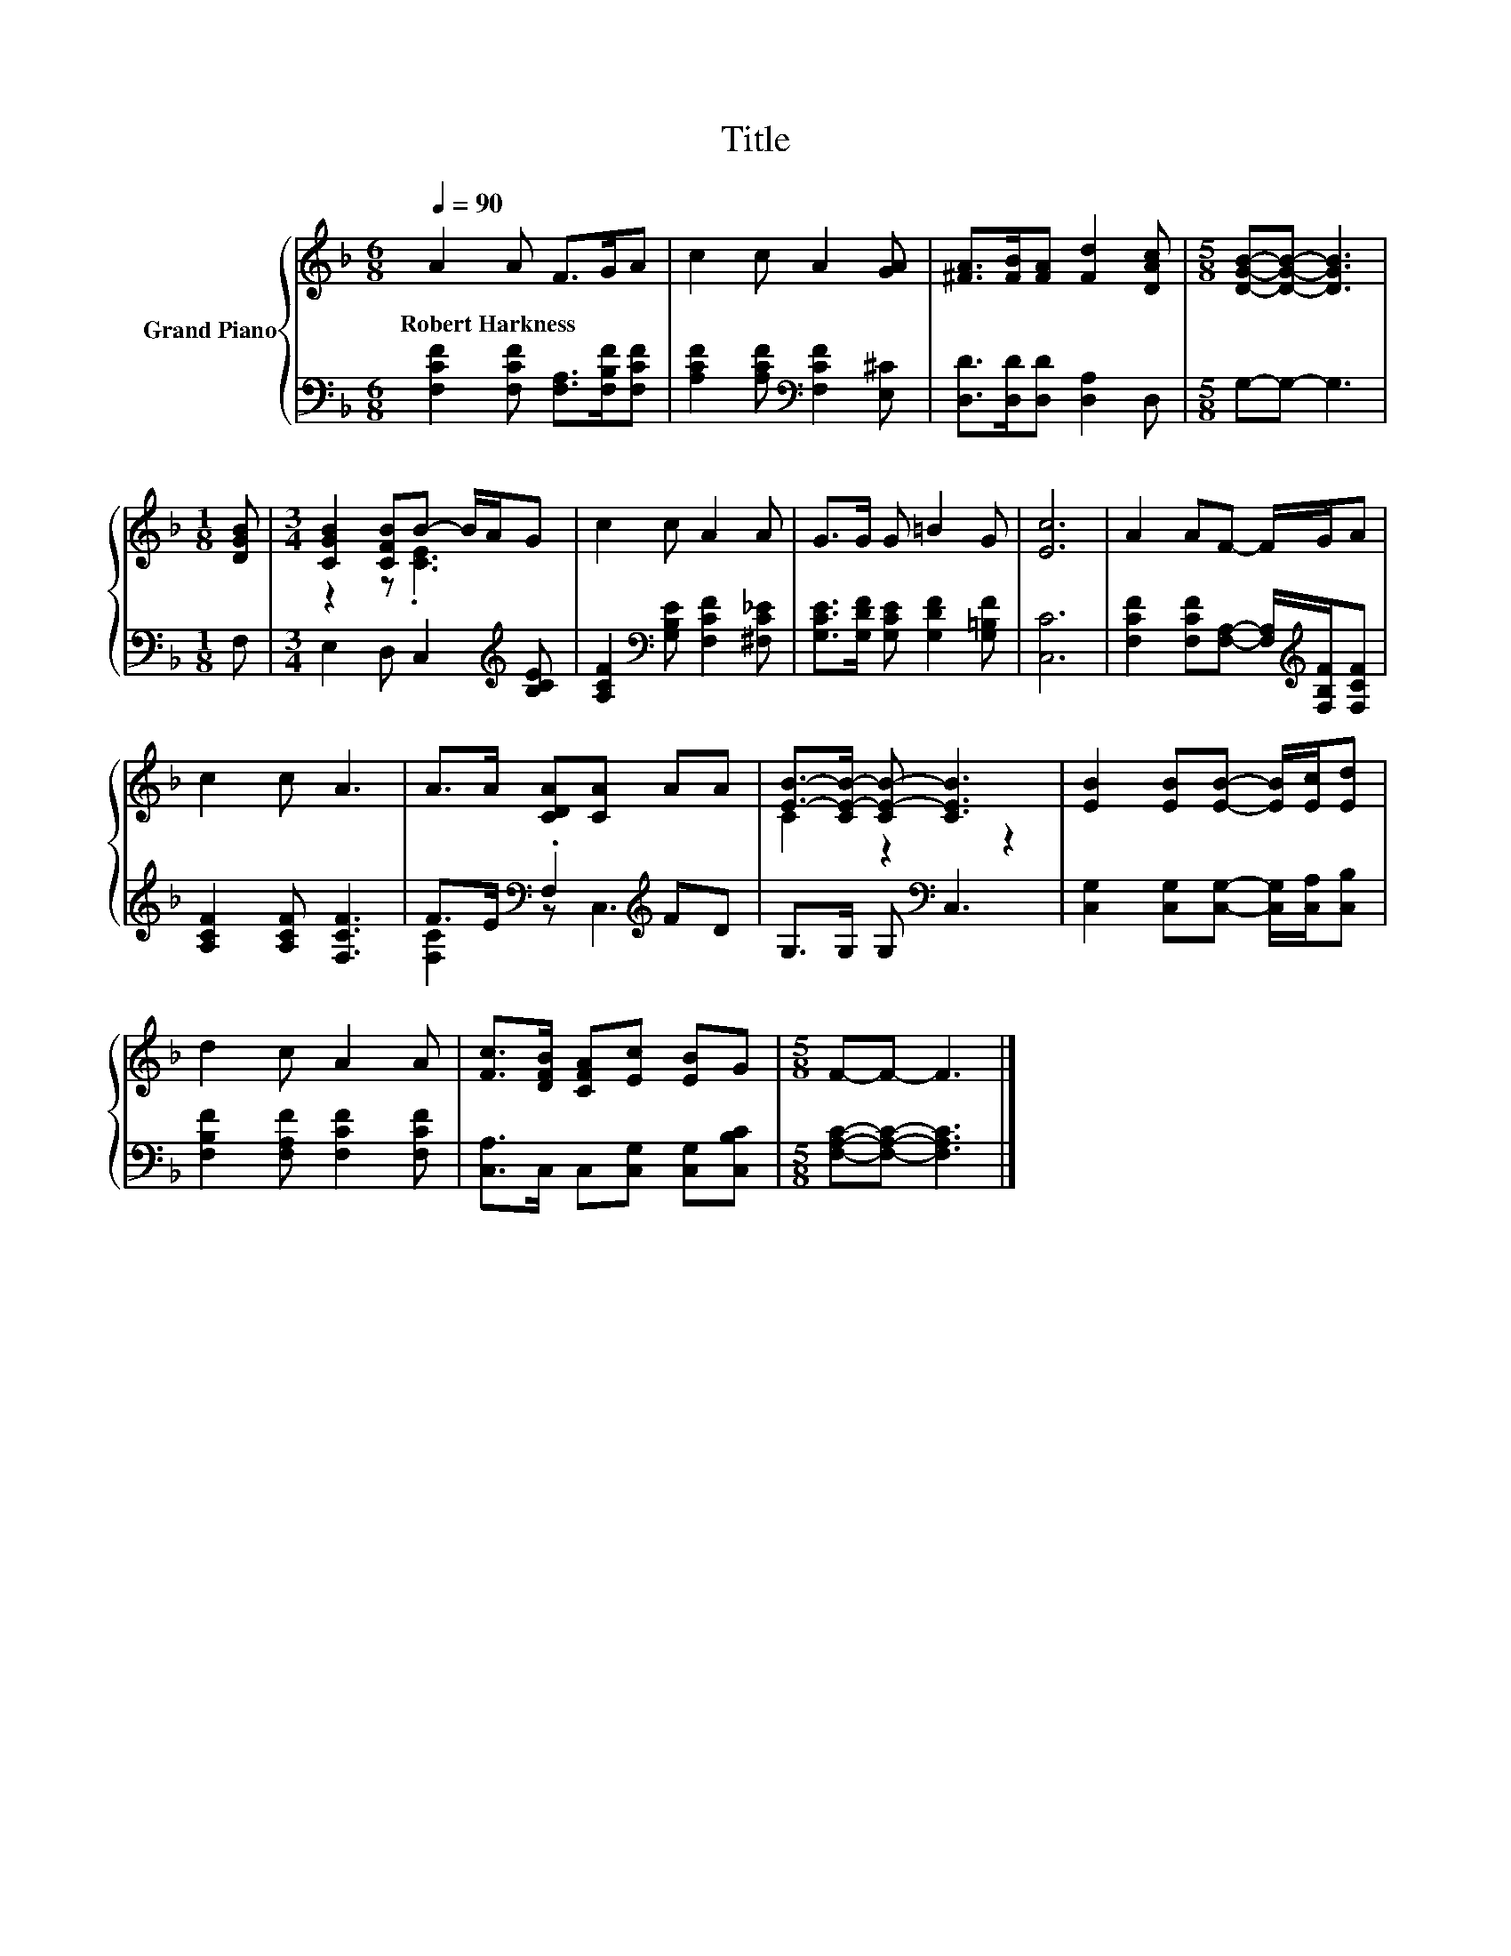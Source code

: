 X:1
T:Title
%%score { ( 1 3 ) | ( 2 4 ) }
L:1/8
Q:1/4=90
M:6/8
K:F
V:1 treble nm="Grand Piano"
V:3 treble 
V:2 bass 
V:4 bass 
V:1
 A2 A F>GA | c2 c A2 [GA] | [^FA]>[FB][FA] [Fd]2 [DAc] |[M:5/8] [DGB]-[DGB]- [DGB]3 | %4
w: Robert~Harkness * * * *||||
[M:1/8] [DGB] |[M:3/4] [CGB]2 [CFB]B- B/A/G | c2 c A2 A | G>G G =B2 G | [Ec]6 | A2 AF- F/G/A | %10
w: ||||||
 c2 c A3 | A>A [CDA][CA] AA | [EB]->[CE-B-] [CE-B-] [CEB]3 | [EB]2 [EB][EB]- [EB]/[Ec]/[Ed] | %14
w: ||||
 d2 c A2 A | [Fc]>[DFB] [CFA][Ec] [EB]G |[M:5/8] F-F- F3 |] %17
w: |||
V:2
 [F,CF]2 [F,CF] [F,A,]>[F,B,F][F,CF] | [A,CF]2 [A,CF][K:bass] [F,CF]2 [E,^C] | %2
 [D,D]>[D,D][D,D] [D,A,]2 D, |[M:5/8] G,-G,- G,3 |[M:1/8] F, |[M:3/4] E,2 D, C,2[K:treble] [B,CE] | %6
 [A,CF]2[K:bass] [G,B,E] [F,CF]2 [^F,C_E] | [G,CE]>[G,DF] [G,CE] [G,DF]2 [G,=B,F] | [C,C]6 | %9
 [F,CF]2 [F,CF][F,A,]- [F,A,]/[K:treble][F,B,F]/[F,CF] | [A,CF]2 [A,CF] [F,CF]3 | %11
 F>E[K:bass] .F,2[K:treble] FD | G,>G, G,[K:bass] C,3 | %13
 [C,G,]2 [C,G,][C,G,]- [C,G,]/[C,A,]/[C,B,] | [F,B,F]2 [F,A,F] [F,CF]2 [F,CF] | %15
 [C,A,]>C, C,[C,G,] [C,G,][C,B,C] |[M:5/8] [F,A,C]-[F,A,C]- [F,A,C]3 |] %17
V:3
 x6 | x6 | x6 |[M:5/8] x5 |[M:1/8] x |[M:3/4] z2 z .[CE]3 | x6 | x6 | x6 | x6 | x6 | x6 | %12
 C2 z2 z2 | x6 | x6 | x6 |[M:5/8] x5 |] %17
V:4
 x6 | x3[K:bass] x3 | x6 |[M:5/8] x5 |[M:1/8] x |[M:3/4] x5[K:treble] x | x2[K:bass] x4 | x6 | x6 | %9
 x9/2[K:treble] x3/2 | x6 | [F,C]2[K:bass] z C,3[K:treble] | x3[K:bass] x3 | x6 | x6 | x6 | %16
[M:5/8] x5 |] %17

